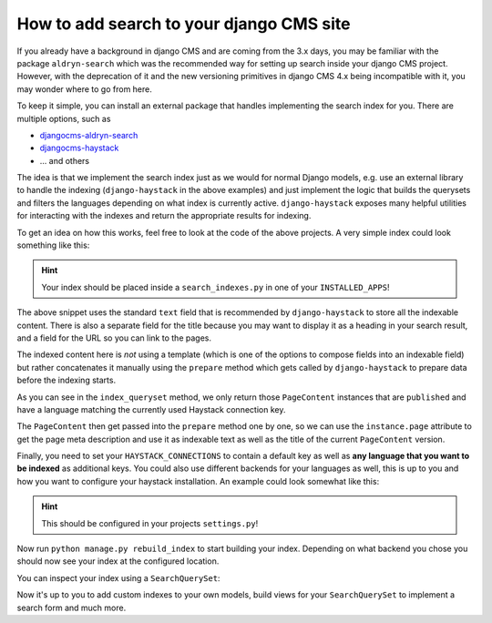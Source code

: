 How to add search to your django CMS site
=========================================

.. seealso::

    - :ref:`Version States <version_states>`
    - `djangocms-versioning <https://github.com/django-cms/djangocms-versioning>`_
    - `django-haystack <https://github.com/django-haystack/django-haystack>`_

If you already have a background in django CMS and are coming from the 3.x days, you may 
be familiar with the package ``aldryn-search`` which was the recommended way for setting up
search inside your django CMS project. However, with the deprecation of it and the new
versioning primitives in django CMS 4.x being incompatible with it, you may wonder where to
go from here. 

To keep it simple, you can install an external package that handles implementing the search 
index for you. There are multiple options, such as

* `djangocms-aldryn-search <https://github.com/CZ-NIC/djangocms-aldryn-search>`_
* `djangocms-haystack <https://github.com/Lfd4/djangocms-haystack>`_
* ... and others

The idea is that we implement the search index just as we would for normal Django models,
e.g. use an external library to handle the indexing (``django-haystack`` in the above examples)
and just implement the logic that builds the querysets and filters the languages depending on
what index is currently active. ``django-haystack`` exposes many helpful utilities for 
interacting with the indexes and return the appropriate results for indexing.

To get an idea on how this works, feel free to look at the code of the above projects.
A very simple index could look something like this:

..  code-block:: python
    :emphasize-lines: 3

    from cms.models import PageContent
    from django.db import models
    from haystack import indexes


    class PageContentIndex(indexes.SearchIndex, indexes.Indexable):
        text = indexes.CharField(document=True, use_template=False)
        title = indexes.CharField(indexed=False, stored=True)
        url = indexes.CharField(indexed=False, stored=True)

        def get_model(self):
            return PageContent

        def index_queryset(self, using=None) -> models.QuerySet:
            return self.get_model().objects.filter(language=using)

        def prepare(self, instance: PageContent) -> dict:
          self.prepared_data = super().prepare(instance)
          self.prepared_data["url"] = instance.page.get_absolute_url()
          self.prepared_data["title"] = instance.title
          self.prepared_data["text"] = (
            self.prepared_data["title"] + (instance.meta_description or "")
          )
          return self.prepared_data

.. hint::
  Your index should be placed inside a ``search_indexes.py`` in one of your
  ``INSTALLED_APPS``!

The above snippet uses the standard ``text`` field that is recommended by 
``django-haystack`` to store all the indexable content. There is also a 
separate field for the title because you may want to display it as a heading
in your search result, and a field for the URL so you can link to the pages.

The indexed content here is *not* using a template (which is one of the options
to compose fields into an indexable field) but rather concatenates it manually
using the ``prepare`` method which gets called by ``django-haystack`` to prepare data
before the indexing starts.

As you can see in the ``index_queryset`` method, we only return those ``PageContent``
instances that are ``published`` and have a language matching the currently used
Haystack connection key.

The ``PageContent`` then get passed into the ``prepare`` method one by one, so we can
use the ``instance.page`` attribute to get the page meta description and use it as 
indexable text as well as the title of the current ``PageContent`` version.

Finally, you need to set your ``HAYSTACK_CONNECTIONS`` to contain a default key as 
well as **any language that you want to be indexed** as additional keys.
You could also use different backends for your languages as well, this is up to you
and how you want to configure your haystack installation. 
An example could look somewhat like this:

..  code-block:: python
    :emphasize-lines: 3

    ...

    HAYSTACK_CONNECTIONS = {
      'default': {
            "ENGINE": "haystack.backends.whoosh_backend.WhooshEngine",
            "PATH": os.path.join(ROOT_DIR, "search_index", "whoosh_index_default"),
      },
      "en": {
          "ENGINE": "haystack.backends.whoosh_backend.WhooshEngine",
          "PATH": os.path.join(ROOT_DIR, "search_index", "whoosh_index_en"),
      },
      "de": {
          "ENGINE": "haystack.backends.whoosh_backend.WhooshEngine",
          "PATH": os.path.join(ROOT_DIR, "search_index", "whoosh_index_de"),
      }
    }

    ...

.. hint::
  This should be configured in your projects ``settings.py``!

Now run ``python manage.py rebuild_index`` to start building your index. Depending on
what backend you chose you should now see your index at the configured location.

You can inspect your index using a ``SearchQuerySet``:

..  code-block:: python
    :emphasize-lines: 3

    from haystack.query import SearchQuerySet

    qs = SearchQuerySet(using="<your haystack connection alias / language key>")
    for result in qs.all():
      print(result.text)

Now it's up to you to add custom indexes to your own models, build views for your 
``SearchQuerySet`` to implement a search form and much more.
